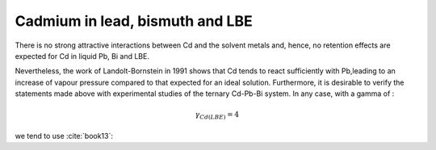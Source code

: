 .. raw:: latex

   \setcounter{secnumdepth}{3}

================================
Cadmium in lead, bismuth and LBE
================================

There is no strong attractive interactions between Cd and the solvent metals and, hence, no retention effects are expected for Cd in liquid Pb, Bi and LBE.

Nevertheless, the work of Landolt-Bornstein in 1991 shows that Cd tends to react sufficiently with Pb,leading to an increase of vapour pressure compared to that expected for an ideal solution. Furthermore, it is desirable to verify the statements made above with experimental studies of the ternary Cd-Pb-Bi system. In any case, with a gamma of : 


.. math:: 
   \gamma_{Cd(LBE)} = 4

we tend to use :cite:`book13`:

.. math:: 
   K_{H(Cd,LBE)} = 10^{-\frac{5711}{T} + 14.38 - 1.0867\log{T}}
   :label: h_cd_lbe



